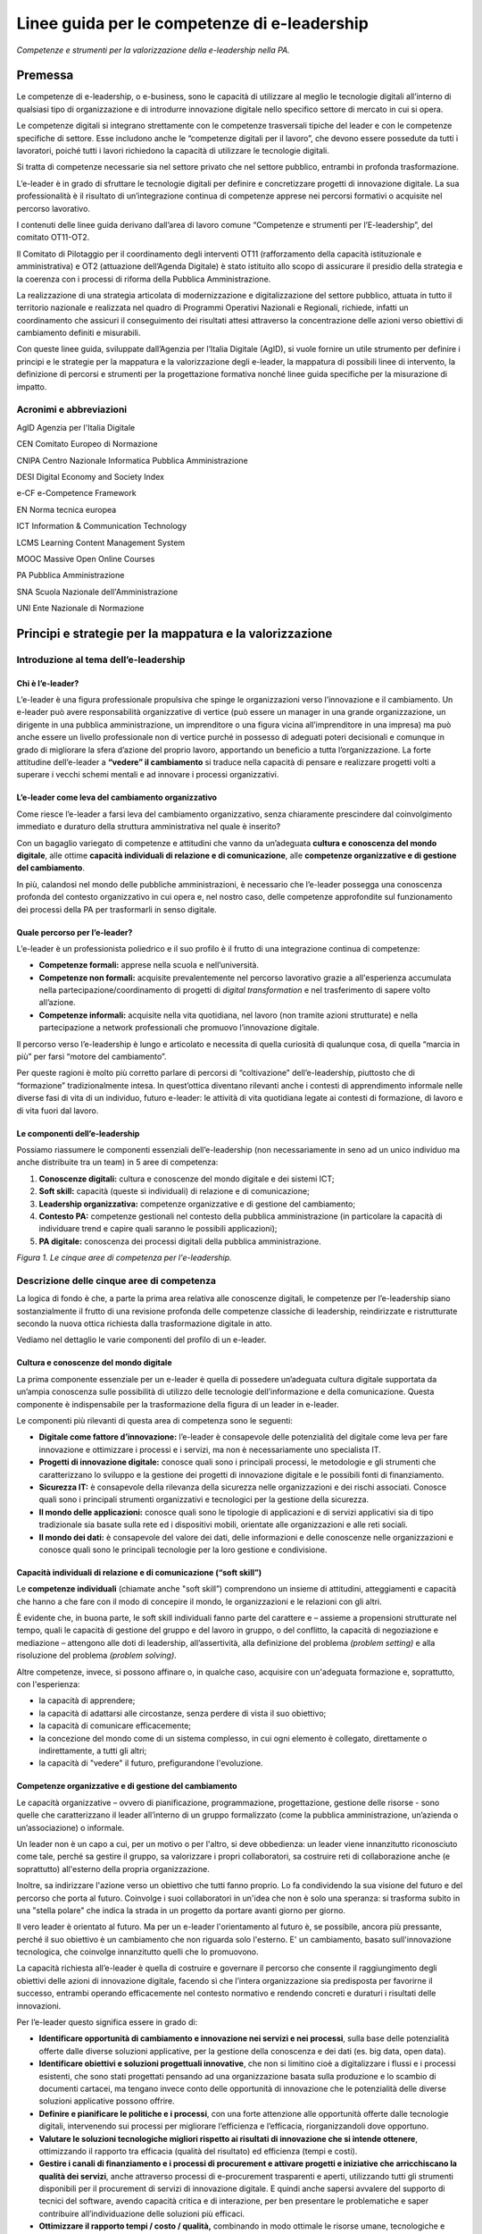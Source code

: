 Linee guida per le competenze di e-leadership
=========================================================

*Competenze e strumenti per la valorizzazione della e-leadership nella
PA.*

Premessa 
-------------

Le competenze di e-leadership, o e-business, sono le capacità di
utilizzare al meglio le tecnologie digitali all’interno di qualsiasi
tipo di organizzazione e di introdurre innovazione digitale nello
specifico settore di mercato in cui si opera.

Le competenze digitali si integrano strettamente con le competenze
trasversali tipiche del leader e con le competenze specifiche di
settore. Esse includono anche le “competenze digitali per il lavoro”,
che devono essere possedute da tutti i lavoratori, poiché tutti i lavori
richiedono la capacità di utilizzare le tecnologie digitali.

Si tratta di competenze necessarie sia nel settore privato che nel
settore pubblico, entrambi in profonda trasformazione.

L’e-leader è in grado di sfruttare le tecnologie digitali per definire e
concretizzare progetti di innovazione digitale. La sua professionalità è
il risultato di un’integrazione continua di competenze apprese nei
percorsi formativi o acquisite nel percorso lavorativo.

I contenuti delle linee guida derivano dall’area di lavoro comune
“Competenze e strumenti per l’E-leadership”, del comitato OT11-OT2.

Il Comitato di Pilotaggio per il coordinamento degli interventi OT11
(rafforzamento della capacità istituzionale e amministrativa) e OT2
(attuazione dell’Agenda Digitale) è stato istituito allo scopo di
assicurare il presidio della strategia e la coerenza con i processi di
riforma della Pubblica Amministrazione.

La realizzazione di una strategia articolata di modernizzazione e
digitalizzazione del settore pubblico, attuata in tutto il territorio
nazionale e realizzata nel quadro di Programmi Operativi Nazionali e
Regionali, richiede, infatti un coordinamento che assicuri il
conseguimento dei risultati attesi attraverso la concentrazione delle
azioni verso obiettivi di cambiamento definiti e misurabili.

Con queste linee guida, sviluppate dall’Agenzia per l’Italia Digitale
(AgID), si vuole fornire un utile strumento per definire i principi e le
strategie per la mappatura e la valorizzazione degli e-leader, la
mappatura di possibili linee di intervento, la definizione di percorsi e
strumenti per la progettazione formativa nonché linee guida specifiche
per la misurazione di impatto.

Acronimi e abbreviazioni
~~~~~~~~~~~~~~~~~~~~~~~~~~~~~~~~

AgID Agenzia per l'Italia Digitale

CEN Comitato Europeo di Normazione

CNIPA Centro Nazionale Informatica Pubblica Amministrazione

DESI Digital Economy and Society Index

e-CF e-Competence Framework

EN Norma tecnica europea

ICT Information & Communication Technology

LCMS Learning Content Management System

MOOC Massive Open Online Courses

PA Pubblica Amministrazione

SNA Scuola Nazionale dell'Amministrazione

UNI Ente Nazionale di Normazione

Principi e strategie per la mappatura e la valorizzazione
----------------------------------------------------------------

Introduzione al tema dell’e-leadership
~~~~~~~~~~~~~~~~~~~~~~~~~~~~~~~~~~~~~~~~~~~~

Chi è l’e-leader? 
""""""""""""""""""""""""""""

L’e-leader è una figura professionale propulsiva che spinge le
organizzazioni verso l’innovazione e il cambiamento. Un e-leader può
avere responsabilità organizzative di vertice (può essere un manager in
una grande organizzazione, un dirigente in una pubblica amministrazione,
un imprenditore o una figura vicina all’imprenditore in una impresa) ma
può anche essere un livello professionale non di vertice purché in
possesso di adeguati poteri decisionali e comunque in grado di
migliorare la sfera d’azione del proprio lavoro, apportando un beneficio
a tutta l’organizzazione. La forte attitudine dell’e-leader a **“vedere”
il cambiamento** si traduce nella capacità di pensare e realizzare
progetti volti a superare i vecchi schemi mentali e ad innovare i
processi organizzativi.

L’e-leader come leva del cambiamento organizzativo 
"""""""""""""""""""""""""""""""""""""""""""""""""""""""""""

Come riesce l’e-leader a farsi leva del cambiamento organizzativo, senza
chiaramente prescindere dal coinvolgimento immediato e duraturo della
struttura amministrativa nel quale è inserito?

Con un bagaglio variegato di competenze e attitudini che vanno da
un’adeguata **cultura e conoscenza del mondo digitale**, alle ottime
**capacità individuali di relazione e di comunicazione**, alle
**competenze organizzative e di gestione del cambiamento**.

In più, calandosi nel mondo delle pubbliche amministrazioni, è
necessario che l’e-leader possegga una conoscenza profonda del contesto
organizzativo in cui opera e, nel nostro caso, delle competenze
approfondite sul funzionamento dei processi della PA per trasformarli in
senso digitale.

Quale percorso per l’e-leader? 
"""""""""""""""""""""""""""""""""""""""

L’e-leader è un professionista poliedrico e il suo profilo è il frutto
di una integrazione continua di competenze:

-  **Competenze formali:** apprese nella scuola e nell’università.

-  **Competenze non formali:** acquisite prevalentemente nel percorso
   lavorativo grazie a all'esperienza accumulata nella
   partecipazione/coordinamento di progetti di *digital transformation*
   e nel trasferimento di sapere volto all’azione.

-  **Competenze informali:** acquisite nella vita quotidiana, nel lavoro
   (non tramite azioni strutturate) e nella partecipazione a network
   professionali che promuovo l’innovazione digitale.

Il percorso verso l’e-leadership è lungo e articolato e necessita di
quella curiosità di qualunque cosa, di quella “marcia in più” per farsi
“motore del cambiamento”.

Per queste ragioni è molto più corretto parlare di percorsi di
“coltivazione” dell’e-leadership, piuttosto che di “formazione”
tradizionalmente intesa. In quest’ottica diventano rilevanti anche i
contesti di apprendimento informale nelle diverse fasi di vita di un
individuo, futuro e-leader: le attività di vita quotidiana legate ai
contesti di formazione, di lavoro e di vita fuori dal lavoro.

Le componenti dell’e-leadership 
"""""""""""""""""""""""""""""""""""""""

Possiamo riassumere le componenti essenziali dell’e-leadership (non
necessariamente in seno ad un unico individuo ma anche distribuite tra
un team) in 5 aree di competenza:

1. **Conoscenze digitali:** cultura e conoscenze del mondo digitale e
   dei sistemi ICT;

2. **Soft skill:** capacità (queste sì individuali) di relazione e di
   comunicazione;

3. **Leadership organizzativa:** competenze organizzative e di gestione
   del cambiamento;

4. **Contesto PA:** competenze gestionali nel contesto della pubblica
   amministrazione (in particolare la capacità di individuare trend e
   capire quali saranno le possibili applicazioni);

5. **PA digitale:** conoscenza dei processi digitali della pubblica
   amministrazione.

.. image:: eleadership.png
  :scale: 50 %
  :alt: LE CINQUE AREE DI COMPETENZA PER L'E-LEADERSHIP

*Figura 1. Le cinque aree di competenza per l'e-leadership.*

Descrizione delle cinque aree di competenza
~~~~~~~~~~~~~~~~~~~~~~~~~~~~~~~~~~~~~~~~~~~~~~~~~~

La logica di fondo è che, a parte la prima area relativa alle conoscenze
digitali, le competenze per l’e-leadership siano sostanzialmente il
frutto di una revisione profonda delle competenze classiche di
leadership, reindirizzate e ristrutturate secondo la nuova ottica
richiesta dalla trasformazione digitale in atto.

Vediamo nel dettaglio le varie componenti del profilo di un e-leader.

Cultura e conoscenze del mondo digitale
""""""""""""""""""""""""""""""""""""""""""""""""

La prima componente essenziale per un e-leader è quella di possedere
un’adeguata cultura digitale supportata da un’ampia conoscenza sulle
possibilità di utilizzo delle tecnologie dell’informazione e della
comunicazione. Questa componente è indispensabile per la trasformazione
della figura di un leader in e-leader.

Le componenti più rilevanti di questa area di competenza sono le
seguenti:

-  **Digitale come fattore d’innovazione:** l’e-leader è consapevole
   delle potenzialità del digitale come leva per fare innovazione e
   ottimizzare i processi e i servizi, ma non è necessariamente uno
   specialista IT.

-  **Progetti di innovazione digitale:** conosce quali sono i principali
   processi, le metodologie e gli strumenti che caratterizzano lo
   sviluppo e la gestione dei progetti di innovazione digitale e le
   possibili fonti di finanziamento.

-  **Sicurezza IT:** è consapevole della rilevanza della sicurezza nelle
   organizzazioni e dei rischi associati. Conosce quali sono i
   principali strumenti organizzativi e tecnologici per la gestione
   della sicurezza.

-  **Il mondo delle applicazioni:** conosce quali sono le tipologie di
   applicazioni e di servizi applicativi sia di tipo tradizionale sia
   basate sulla rete ed i dispositivi mobili, orientate alle
   organizzazioni e alle reti sociali.

-  **Il mondo dei dati:** è consapevole del valore dei dati, delle
   informazioni e delle conoscenze nelle organizzazioni e conosce quali
   sono le principali tecnologie per la loro gestione e condivisione.

Capacità individuali di relazione e di comunicazione (“soft skill”)
""""""""""""""""""""""""""""""""""""""""""""""""""""""""""""""""""""""""""""""""

Le **competenze individuali** (chiamate anche "soft skill”) comprendono
un insieme di attitudini, atteggiamenti e capacità che hanno a che fare
con il modo di concepire il mondo, le organizzazioni e le relazioni con
gli altri.

È evidente che, in buona parte, le soft skill individuali fanno parte
del carattere e – assieme a propensioni strutturate nel tempo, quali le
capacità di gestione del gruppo e del lavoro in gruppo, o del conflitto,
la capacità di negoziazione e mediazione – attengono alle doti di
leadership, all’assertività, alla definizione del problema *(problem
setting)* e alla risoluzione del problema *(problem solving)*.

Altre competenze, invece, si possono affinare o, in qualche caso,
acquisire con un'adeguata formazione e, soprattutto, con l'esperienza:

-  la capacità di apprendere;

-  la capacità di adattarsi alle circostanze, senza perdere di vista il
   suo obiettivo;

-  la capacità di comunicare efficacemente;

-  la concezione del mondo come di un sistema complesso, in cui ogni
   elemento è collegato, direttamente o indirettamente, a tutti gli
   altri;

-  la capacità di "vedere" il futuro, prefigurandone l'evoluzione.

Competenze organizzative e di gestione del cambiamento 
""""""""""""""""""""""""""""""""""""""""""""""""""""""""""""""""

Le capacità organizzative – ovvero di pianificazione, programmazione,
progettazione, gestione delle risorse - sono quelle che caratterizzano
il leader all’interno di un gruppo formalizzato (come la pubblica
amministrazione, un’azienda o un’associazione) o informale.

Un leader non è un capo a cui, per un motivo o per l'altro, si deve
obbedienza: un leader viene innanzitutto riconosciuto come tale, perché
sa gestire il gruppo, sa valorizzare i propri collaboratori, sa
costruire reti di collaborazione anche (e soprattutto) all'esterno della
propria organizzazione.

Inoltre, sa indirizzare l'azione verso un obiettivo che tutti fanno
proprio. Lo fa condividendo la sua visione del futuro e del percorso che
porta al futuro. Coinvolge i suoi collaboratori in un'idea che non è
solo una speranza: si trasforma subito in una "stella polare" che indica
la strada in un progetto da portare avanti giorno per giorno.

Il vero leader è orientato al futuro. Ma per un e-leader l'orientamento
al futuro è, se possibile, ancora più pressante, perché il suo obiettivo
è un cambiamento che non riguarda solo l'esterno. E' un cambiamento,
basato sull'innovazione tecnologica, che coinvolge innanzitutto quelli
che lo promuovono.

La capacità richiesta all’e-leader è quella di costruire e governare il
percorso che consente il raggiungimento degli obiettivi delle azioni di
innovazione digitale, facendo sì che l’intera organizzazione sia
predisposta per favorirne il successo, entrambi operando efficacemente
nel contesto normativo e rendendo concreti e duraturi i risultati delle
innovazioni.

Per l’e-leader questo significa essere in grado di:

-  **Identificare opportunità di cambiamento e innovazione nei servizi e
   nei processi**, sulla base delle potenzialità offerte dalle diverse
   soluzioni applicative, per la gestione della conoscenza e dei dati
   (es. big data, open data).

-  **Identificare obiettivi e soluzioni progettuali innovative**, che
   non si limitino cioè a digitalizzare i flussi e i processi esistenti,
   che sono stati progettati pensando ad una organizzazione basata sulla
   produzione e lo scambio di documenti cartacei, ma tengano invece
   conto delle opportunità di innovazione che le potenzialità delle
   diverse soluzioni applicative possono offrire.

-  **Definire e pianificare le politiche e i processi**, con una forte
   attenzione alle opportunità offerte dalle tecnologie digitali,
   intervenendo sui processi per migliorare l’efficienza e l’efficacia,
   riorganizzandoli dove opportuno.

-  **Valutare le soluzioni tecnologiche migliori rispetto ai risultati
   di innovazione che si intende ottenere**, ottimizzando il rapporto
   tra efficacia (qualità del risultato) ed efficienza (tempi e costi).

-  **Gestire i canali di finanziamento e i processi di procurement e
   attivare progetti e iniziative che arricchiscano la qualità dei
   servizi**, anche attraverso processi di e-procurement trasparenti e
   aperti, utilizzando tutti gli strumenti disponibili per il
   procurement di servizi di innovazione digitale. E quindi anche
   sapersi avvalere del supporto di tecnici del software, avendo
   capacità critica e di interazione, per ben presentare le
   problematiche e saper contribuire all’individuazione delle soluzioni
   più efficaci.

-  **Ottimizzare il rapporto tempi / costo / qualità,** combinando in
   modo ottimale le risorse umane, tecnologiche e finanziarie per
   raggiungere i migliori risultati in termini di economicità e qualità,
   anche coordinando “team virtuali”, diffusi sul territorio, spesso
   multietnici e multiculturali, operando anche come mentore del
   personale connesso virtualmente.

Competenze sui processi digitali nella PA 
"""""""""""""""""""""""""""""""""""""""""""""""""""""

Per attuare la missione della PA e realizzare il cambiamento
conseguente, l’e-leader della PA deve possedere le conoscenze, le
competenze e le capacità tecnologiche, organizzative ed etiche
necessarie per programmare, prendere decisioni e agire al fine di
attuare la missione dell’amministrazione, così come definita in senso
ampio dalla legislazione di indirizzo per la pubblica amministrazione
(riforma della PA, CAD) e in senso stretto dalla strategia e dalla
missione della specifica amministrazione.

Questo richiede che l’e-leader sia in grado, in particolare, di:

1. **Tutelare la cittadinanza digitale:** assicurare il rispetto dei
   principi di cittadinanza digitale in modo inclusivo e diffuso,
   attivando tutte le iniziative utili a rendere i diritti di
   cittadinanza digitale effettivamente praticabili (identità digitale,
   privacy e sicurezza, accesso all’informazione)

2. **Realizzare progetti di e-government:** attivare all’interno della
   propria organizzazione progetti di innovazione (dematerializzazione,
   interoperabilità, infrastrutture tecnologiche) e riorganizzazione
   (reingegnerizzazione dei processi), migliorando le performance e
   l’efficienza con attenzione alla qualità e utilità dei risultati
   (definizione e implementazione di una Agenda Digitale regionale,
   progettazione e sviluppo di una Smart City, ecc.)

3. **Attivare processi di Open Government:** praticare la trasparenza
   (accesso alle informazioni e dati aperti), la partecipazione (ascolto
   e consultazione), la collaborazione e la accountability utilizzando
   la tecnologia come fattore abilitante per il rapporto con i cittadini
   e per l’efficacia dei processi di innovazione interna.

Si devono rafforzare le conoscenze e competenze su tutte le frontiere
dell’innovazione: cittadinanza digitale, eGovernment e Open Government.
Se l'obiettivo del leader è il cambiamento, l'innovazione, la
trasformazione dei processi e la messa in campo di nuovi servizi, non si
può immaginare che questo avvenga senza una conoscenza adeguata delle
potenzialità offerte dalle nuove tecnologie e dei vincoli che esse
pongono.

Nella tabella 1 si è cercato di effettuare una correlazione tra le
competenze per l’e-leadership e il framework e-CF 3.0 (norma tecnica UNI
EN 16234-1).

La norma UNI EN 16234-1 fornisce un riferimento di 40 competenze
richieste e praticate nel contesto lavorativo dell’Information and
Communication Technology (ICT); l’uso di un linguaggio condiviso per
descrivere competenze, skill e livelli di proficiency lo rende
facilmente comprensibile in tutta Europa. La norma fornisce un
linguaggio condiviso per la descrizione delle Competenze dei
Professionisti ICT, delle professioni e delle organizzazioni, ed è stato
pensato per soddisfare le necessità delle imprese e di altre
organizzazioni nel settore pubblico e privato.

**Tabella 1 – Correlazione tra competenze per l’e-leadership e e-CF 3.0
(UNI EN 16234-1)**

+-----------------------------------+-----------------------------------+
| Competenze per l’e-leadership –   | Competenze correlate a e-CF 3.0   |
| competenze sui processi digitali  | (UNI EN 16234-1)                  |
| nella PA                          |                                   |
+===================================+===================================+
| **Tutelare la cittadinanza        | -  A7. Monitoraggio dei Trend     |
| digitale **                       |    tecnologici                    |
|                                   |                                   |
| Assicurare il rispetto dei        | -  A9. Innovazione                |
| principi di cittadinanza digitale |                                   |
| in modo inclusivo e diffuso,      | -  D10. Gestione                  |
| attivando tutte le iniziative     |    dell’Informazione e della      |
| utili a rendere i diritti di      |    Conoscenza                     |
| cittadinanza digitale             |                                   |
| effettivamente praticabili        | -  D11. Identificazione dei       |
| (identità digitale, privacy e     |    Fabbisogni                     |
| sicurezza, accesso                |                                   |
| all’informazione).                | -  E5. Miglioramento del Processo |
+-----------------------------------+-----------------------------------+
| **Realizzare progetti di          | -  A.2. Gestione dei Livelli di   |
| e-government **                   |    Servizio                       |
|                                   |                                   |
| Attivare all’interno della        | -  A.6. Progettazione di          |
| propria organizzazione progetti   |    Applicazioni                   |
| di innovazione                    |                                   |
| (dematerializzazione,             | -  A.8. Sviluppo Sostenibile      |
| interoperabilità, infrastrutture  |                                   |
| tecnologiche) e riorganizzazione  | -  A9. Innovazione                |
| (reingegnerizzazione dei          |                                   |
| processi), migliorando le         | -  D.9. Sviluppo del Personale    |
| performance e l’efficienza con    |                                   |
| attenzione alla qualità e utilità | -  D12. Marketing Digitale        |
| dei risultati (definizione e      |                                   |
| implementazione di una Agenda     | -  E3. Gestione del Rischio       |
| Digitale regionale, progettazione |                                   |
| e sviluppo di una Smart City,     | -  E5. Miglioramento del Processo |
| ecc.)                             |                                   |
|                                   | -  E8. Gestione Sicurezza         |
|                                   |    dell’Informazione              |
|                                   |                                   |
|                                   | -  E9. Governance dei Sistemi     |
|                                   |    Informativi                    |
+-----------------------------------+-----------------------------------+
| **Attivare processi di            | -  A9. Innovazione                |
| OpenGovernment **                 |                                   |
|                                   | -  D12: Marketing Digitale        |
| Praticare la trasparenza (accesso |                                   |
| alle informazioni e dati aperti), |                                   |
| la partecipazione (ascolto e      |                                   |
| consultazione), la collaborazione |                                   |
| e la accountability utilizzando   |                                   |
| la tecnologia come fattore        |                                   |
| abilitante per il rapporto con i  |                                   |
| cittadini e per l’efficacia dei   |                                   |
| processi di innovazione interna.  |                                   |
+-----------------------------------+-----------------------------------+

Mappatura delle possibili linee di intervento sul tema
-----------------------------------------------------------

L’allargamento dei mercati, le innovazioni e la *digital transformation*
così come l’evidenza che la competizione tende a spostarsi dalle imprese
sino a investire il Sistema-Paese, ha reso indispensabile una
riconsiderazione del ruolo dell’amministrazione pubblica o meglio, più
correttamente, del complesso “sistema” delle pubbliche amministrazioni.

Ad oggi le organizzazioni della PA e le loro strutture, stanno
impattando con una gamma di strumenti e opportunità in un tempo talmente
breve da aver dovuto costruire un mondo di relazioni e competenze più in
funzione di un “adattamento” che di un vero approccio strategico.

Considerata la trasversalità di tale impatto, le strategie e competenze
richieste alla PA del presente prossimo dovranno, pertanto, essere
estese viralmente a tutti i soggetti compresi in tale ecosistema,
partendo dalle figure tradizionalmente apicali fino ad arrivare agli
uffici di front office (capillari nell’alveolo della governance), in cui
avvengono fattivamente gli scambi con cittadini e imprese.

Uno strumento per l’estensione di tali strategie e competenze potrebbe
ritrovarsi dei c.d. “Centri di competenza”, stabili e strutturati che
affiancano/supportano l'e-leader. Nei Centri di competenza sono presenti
team multidisciplinari che fanno trasferimento di conoscenza *(know
how)* continuo. È necessario acquisire competenze specialistiche che
difficilmente si trovano all'interno delle PA. È necessario comunque
valorizzare anche le professionalità già presenti nella PA con opportuni
incentivi.

In tal senso, l’esigenza di un recupero di efficienza ed efficacia del
sistema pubblico ha portato a una ridefinizione dei suoi confini e a una
nuova considerazione del rapporto pubblico-privato in termini di
cooperazione, nonché a predisporre le basi per un significativo
ripensamento dei suoi modelli organizzativi e funzionali alla ricerca di
forme di gestione più flessibili e più capaci anche di interagire.

Il percorso di ripensamento riguarda, tra l’altro, la semplificazione di
norme e procedure, ma soprattutto, l’orientamento alle imprese, al
cittadino e alla qualità del servizio, attestati dalla creazione di
strumenti quali lo sportello unico, le carte dei servizi, la
fatturazione elettronica e, da poco, il sistema di identità digitale
attraverso il quale si accederà ad una gamma di servizi sempre più ampia
che la PA potrà mettere a disposizione dell’utenza finale.

La sfida attuale da raccogliere si concentra, allora, sulla
trasformazione digitale che sta investendo gli operatori della Pubblica
Amministrazione, la società civile e imprenditoriale come una vera e
propria rivoluzione.

La missione inderogabile che la PA dovrà attuare è chiara ed evidente:
fornire servizi “on line” ai cittadini e al tessuto produttivo, pensando
non tanto all’ente erogatore, bensì alla sequenza degli eventi che
compongono la vita del cittadino e dell’impresa. Nascita, crescita, vita
o dipartita: in ciascuno di questi frangenti imprese e cittadini
richiedono servizi specifici che la PA, nel suo insieme, deve garantire
attraverso usabilità digitale e accesso multicanale.

Sviluppo della e-leadership per la PA
~~~~~~~~~~~~~~~~~~~~~~~~~~~~~~~~~~~~~~~~~~~~~~~~

I dirigenti della PA, per primi, sono destinatari delle iniziative di
alfabetizzazione digitale e, contemporaneamente, responsabili della loro
diffusione e del loro successo.

I 248 mila dirigenti della PA sono un target molto disomogeneo ed è
indispensabile definire attività specifiche che differenziano il tipo di
ruolo e il settore di attività. Una parte svolge attività di tipo
manageriale con responsabilità di risorse e di risultati all’interno di
organizzazioni complesse. Altri (docenti, magistrati, primari, …) hanno
ruoli dirigenziali più legati al presidio di alte competenze
specialistiche. Da ciò emerge la necessità di definire un processo
graduale che non crei resistenza nei dirigenti: il digital divide di una
parte di loro potrebbe rappresentare una barriera all'apprendimento; per
questo motivo sarebbe preferibile un avvicinamento graduale ai percorsi
di alfabetizzazione digitale.

La padronanza delle regole dell’amministrazione digitale deve essere
diffusa. Se da un lato è essenziale sapere dove le tecnologie possono
arrivare, ugualmente importante è sapere a quali condizioni possono
essere utilizzate: con quali vincoli, con quali procedimenti, con quali
precauzioni.

Le **soft skills** per il raggiungimento di tali obiettivi devono quindi
necessariamente comprendere:

-  **Intelligenza Emotiva.** Il “carisma” e la capacità di stimolare
   negli altri il bisogno di cambiamento e innovazione, impattando
   apparati e uffici spesso legati a procedure e ruoli ormai obsoleti

-  **Problem solving.** La capacità, nel rispetto della normativa, di
   individuare soluzioni rapide efficaci a problematiche e colli di
   bottiglia amministrativi

-  **Flessibilità.** Capacità di applicare le diverse best practice a
   contesti territoriali, sociali e lavorativi differenti

-  **Vision.** Visione prospettica di lungo termine capace di orientare
   percorsi di innovazione a efficientamento della P.A.

-  **Capacità di “ibridazione”.** La capacità di saper combinare,
   leggere e gestire le esigenze della gestione normativa e degli
   adempimenti della PA, coniugandoli con le necessità del mondo
   imprenditoriale, comprendendone il linguaggio e le esigenze
   gestionali.

Tra le competenze digitali (**hard skills**) che costituiranno
l’ossatura della cultura dell’E-leader della Pubblica Amministrazione
dovranno, pertanto, essere previste:

-  **Conoscenza di elementi di IT user-oriented (strumenti web di
   comunicazione, ricerca, gestione dati e informazioni)**, utili nella
   costruzione di relazioni con cittadino e impresa basate su principi
   di efficienza, trasparenza, accuratezza dell’informazione.

-  **Basi di Digital Transaction (strumenti di compravendita di servizi
   online, strumenti di pagamento online, strumenti di online
   finance)**, utili nella promozione di strumenti innovativi di
   transazione che facilitino processi “passivi” per l’impresa e i
   cittadini ma “attivi” per la P.A., nonché utili nella diffusione di
   strumenti di monitoraggio e prevenzione che diffondano concetti come
   la certezza della pena amministrativa e la capillarità dei controlli.

-  **Nozioni di online collaboration (strumenti collaborativi online,
   team management, supporto remoto)**, utili nella riduzione delle
   distanze fisiche e psicologiche tra impresa e P.A.

-  **Concetti sull’interoperabilità dei dati (Da dove vengono i dati? A
   cosa possono servire? Come renderli aperti e interoperabili?)**,
   utili alla diffusione e promozione di buone pratiche per
   l’innovazione e la crescita dei servizi e della competitività dei
   territori nonché alla autonomia dei soggetti nell’acquisizione
   dell’informazione (acquisire informazioni autonomamente, rielaborarle
   autonomamente, distribuirle nella società sotto forma di servizi a
   libero mercato).

-  **Conoscenza della normativa italiana e europea in materia di diritto
   dell'informatica,** attesa la complessità delle fonti che regolano
   ogni settore relativo ai servizi digitali offerti al territorio, alla
   identificazione elettronica e alle transazioni elettroniche, e alla
   gestione dell'attività delle pubbliche amministrazioni nella
   attuazione del principio del "digital first".

Alle profonde modificazioni interne che attengono alla PA – che da
principi gerarchici e dell’uniformità, si trasforma, nel tempo, in un
sistema complesso di tipo pluralistico - si aggiungono quelle
concernenti i suoi confini esterni, verso la società civile, che
diventano sempre più labili. Il rapporto con le imprese, in particolare,
di alcune “tipologie di PA” (vedi ad esempio, le Camere di commercio),
così come la comparsa di imprese e di enti di erogazione pubblici
pongono sempre più in discussione l’idea di una netta separazione tra
Stato e società, tra PA e impresa.

I servizi all’impresa, in particolare, richiedono una forte integrazione
tra le organizzazioni perché il servizio di per sé, anche quello più
semplice, chiama in causa enti diversi perché possa risultare compiuto.
Moltiplicare il numero dei servizi per il mondo delle imprese che
rispondano agli stessi criteri di fondo ovvero la trasversalità, la
cooperazione inter-istituzionale, l’integrazione inter-funzionale, il
controllo sull’output e, infine, la gestione dell’intero processo per
via telematica, significa “far cambiare pelle” al sistema organizzativo
della PA che interagisce con le imprese, mutarne le logiche del
coordinamento gerarchico, cambiarne i sistemi di regolazione e controllo
così come i sistemi di gestione del personale.

Significa dotarsi di figure capaci di “vedere” il cambiamento,
contestualizzato nelle organizzazioni in cui operano ma anche rispetto
ai processi dell’ente e alle risorse umane su cui possono contare,
consapevoli che dalla loro capacità di operare il cambiamento nelle loro
amministrazioni, contribuendo allo snellimento concreto degli
adempimenti burocratici, dando certezza dei tempi e rendendo accessibili
digitalmente servizi e informazioni, dipenderà la possibilità per la PA
di entrare a far parte della “catena del valore” dell’impresa,
diventando per estensione, sua partner nel miglioramento della
competitività.

Significa, quindi, dotarsi di e-leader, per i quali le conoscenze
fondamentali IT e i soft skills saranno bagaglio indispensabile. La
sfida che ci si trova ad affrontare è la necessità di far riflettere
assieme le diverse Amministrazioni perché, in un processo di cambiamento
che richiede l’integrazione delle organizzazioni, sono proprio gli
e-leader che dovranno operare quei cambiamenti necessari ad attuare la
strategia di integrazione e le modalità di regolazione delle conseguenze
organizzative.

Le relazioni con l’universo Impresa sono caratterizzate dalla natura e
dalle esigenze dei soggetti in essa presenti. Imprenditori, manager e
dipendenti agiscono sulla base del principio classico alla base di ogni
azienda: Massimo risultato con minimo “investimento”.

In quest’ottica azioni come l’informazione, la comunicazione e la
transazione verso questa tipologia di portatori di interessi dovranno
essere sempre orientate a massimizzare il valore estrinseco della
singola attività di relazione. La Pubblica Amministrazione deve
rappresentare e apparire come un organico apparato che, da un lato,
integra l’impresa nello svolgimento delle proprie attività (quasi) in
una logica di complementarietà, dall’altro la stimola, la supporta
nell’adempiere agli obblighi procedurali regolamentari e normativi.

Questa tipologia di approccio comporta necessariamente un cambio di
rotta nel concetto di gestione del servizio pubblico che deve partire
dall’utilizzo e diffusione di soft skills specifiche, tale vision, quasi
aziendale mira ad accelerare processi di efficientamento orientando
l’orizzonte dei servizi pubblici ad un’ottica user / customer oriented.

Obiettivo di tale azione, nel concreto, è favorire i processi in cui
l'osservanza delle norme (v. la richiesta di certificazione per
l’esportazione, la certificazione di sicurezza per lo svolgimento delle
attività interne) non rappresenta un mero adempimento normativo sofferto
e inutile, un collo di bottiglia, ma un'occasione di sviluppo per la
collettività, un'opportunità per l'impresa e un vantaggio per la
cittadinanza ed il mondo dell'impresa.

Percorsi e strumenti per la progettazione formativa
-------------------------------------------------------

Strumenti di attuazione
~~~~~~~~~~~~~~~~~~~~~~~~~~~~~~~~

L’e-leader deve avere una particolare attitudine a vedere il cambiamento
contestualizzato con i processi, con le risorse umane e, in generale,
con l’organizzazione in cui lavora. La costruzione di questa attitudine
è un percorso lungo, complesso e, in assenza di specifico talento, dal
successo non garantito, ma comunque richiede un percorso formativo
progettato e realizzato per costruire il patrimonio di conoscenza del
futuro e-leader.

Per creare le condizioni favorevoli, se non ottimali, perché nascano
figure di e-leader, in quantità e soprattutto qualità necessarie, si
deve avviare un processo di formazione continua che offre alla dirigenza
e al personale accesso alle basi fondamenti di cultura, conoscenze,
competenze utili, con la speranza che combinate con esperienza di lavoro
e buona vocazione possano generare e-leader.

Il processo formativo degli e-leader deve dimostrarsi all’altezza di un
ruolo di promozione e sostegno del cambiamento, a partire dall’aiuto che
deve dare agli attori in gioco per assolvere al loro ruolo nella nuova
prospettiva. La previsione di partnership pubblico-private finalizzate
al trasferimento continuo di know how tra il mondo privato e quello
pubblico potrebbe, nel medio periodo, portare a qualche significativo
passo in avanti su questo versante.

Non si tratta di approcciare, allora, la formazione per singola
organizzazione, ma per organizzazioni diverse assieme. La formazione
tradizionale che lavora sulla consapevolezza e sulle competenze deve
diventare formazione-intervento (progetto di ruolo), non svolta a
ridosso del cambiamento, ma per aiutare gli e-leader a gestire e ad
accompagnare il cambiamento.

La PA (o in una fase embrionale il gruppo degli aspiranti e-leader della
P.A.), potrà ri-costituirsi in una community digitale di innovazione in
cui i singoli, come cellule di un organismo, sono promotori di azioni,
approcci e best-practice che rappresentano il mutevole canovaccio su cui
ogni gruppo locale costruirà la propria linea di azione compatibilmente
con i topos culturali e sociali dello specifico contesto. La PA centrale
potrà promuovere questo approccio, demistificando la figura
ontologicamente inarrivabile del Guru digitale che divide, e premiando
l’iniziativa dei singoli come dei team di e-leader (tra più
organizzazioni), favorendo anche l’analisi dei contesti e il riutilizzo
di pratiche già sperimentate e in corso di sperimentazione.

Progettazione di attività formativa interna
~~~~~~~~~~~~~~~~~~~~~~~~~~~~~~~~~~~~~~~~~~~~~~~~~~~~~~~~

Le attività formative dovranno essere calibrate sulla base delle
competenze digitali già presenti e verificate all’interno dell’ente. Una
ottima iniziativa sarebbe quella di mappare le competenze esistenti
attraverso un percorso interno di analisi tramite assessment e di
monitoraggio dei vari livelli di competenze digitali esistenti e di
sviluppare con l’ausilio dell’ICT interno un percorso formativo
personalizzato.

Sulla base di alcune esperienze già esistenti nel panorama nazionale
questa mappatura consentirebbe di riconoscere i livelli di conoscenza
generali e di poter attivare una formazione ad hoc. I livelli di
competenze dovrebbero essere ricompresi negli standard esistenti e in
framework quali DIGCOMP per le competenze digitali di base ed e-CF 3.0
per quelle specialistiche, in modo da poter sviluppare percorsi di
aggiornamento costante e mirati con il conseguente aumento delle
competenze nei vari settori interni.

AgID, recependo quanto previsto dal piano "strategia per la crescita
digitale 2014-2020" e per coordinarne l'attuazione con tutte le
amministrazioni centrali e locali, nel mese di maggio 2017, a seguito
della consultazione pubblica ospitata sul sito open.gov.it, ha
provveduto ad sostituire il manuale operativo "Dizionario dei profili di
competenza per le professioni ICT" precedentemente pubblicato nel 2010
dal CNIPA, promuovendo l'uso del modello e-CF 3.0 e dei profili ad esso
correlati (profili di seconda e terza generazione). L’ultima versione di
tali linee guida è disponibile nella specifica sezione del sito
dell’AgID [1]_.

Nel 2017 è stato pubblicato l’aggiornamento del framework europeo
DigComp (DigComp 2.1: Il quadro di riferimento

per le competenze digitali dei cittadini - Con otto livelli di
padronanza ed esempi di utilizzo) con traduzione ufficiale in lingua
italiana a cura dell’AgID (maggio 2018) [2]_.

L’e-leader, interagendo laddove esistente con la direzione personale e
l'ufficio che si occupa di sviluppo delle competenze e formazione,
dovrebbe essere in grado di avviare questo tipo di attività quale
necessario punto di partenza per un corretto incremento di competenze
digitali tra i dipendenti. Tutte le attività della pubblica
amministrazione ormai non possono più prescindere dall’uso delle
tecnologie e i servizi offerti dalla pubblica amministrazione sono in
continua evoluzione anche grazie alla continua proliferazione di
normative e aggiornamenti delle stesse, e dunque si dovranno predisporre
corsi di formazione almeno semestrali per favorire il corretto operare
dei servizi di e-government ma anche di altri servizi che necessitano
però l’uso della rete. L’uso dello smart working, ad esempio, potrebbe
favorire le conoscenze informatiche ampliandole al contesto normativo
esistente, sempre attraverso l’uso di modelli formativi online quali
MOOC (Massive Open Online Courses, in italiano “Corsi online aperti su
larga scala”).

Tutti i servizi e le attività interne dovrebbero essere coinvolte in
modo attivo dando particolare risalto ai servizi interni che si occupano
dei servizi di e-government e di sportello, a chi si occupa di
trasparenza e a quelli che si occupano di performance, attivando
workflow e coordinandosi con il responsabile del settore ICT per
comprendere nel Piano di informatizzazione triennale dell’ente tutte
queste modalità di formazione del personale. Sarebbe importante poter
verificare le competenze acquisite anche attraverso dei test, e dunque
attivare dei percorsi di formazione assistita da parte del settore ICT
che potrebbe fungere da coordinatore delle proposte formative, sempre
attraverso la modalità MOOC o anche webinar on demand, con verifiche
programmabili attraverso dei questionari da predisporre online. Tutte le
attività di formazione e verifica potrebbero far anche emergere dei
patrimoni di competenze/conoscenze digitali utili all’ente nella
predisposizione di nuovi servizi digitali e/o miglioramento dei workflow
esistenti.

**Tabella 2 – Attività formative interne**

+-----------------------------------+-----------------------------------+
| Precondizione per la              | Obiettivo: Verifica delle         |
| realizzazione dell’attività di    | competenze digitali già presenti  |
| formazione interna                |                                   |
+===================================+===================================+
| Strumenti                         | -  Analisi dei fabbisogni;        |
|                                   |                                   |
|                                   | -  Monitoraggio dei vari livelli  |
|                                   |    di competenze digitali;        |
|                                   |                                   |
|                                   | -  Standard esistenti e in        |
|                                   |    framework quali DIGCOMP per le |
|                                   |    competenze digitali di base e  |
|                                   |    e-CF 3.0 per quelle            |
|                                   |    specialistiche;                |
+-----------------------------------+-----------------------------------+
| Unità responsabile                | Settore ICT, settore del          |
|                                   | personale e della formazione.     |
+-----------------------------------+-----------------------------------+
| Esito                             | Percorso formativo                |
|                                   | personalizzato.                   |
+-----------------------------------+-----------------------------------+

**Tabella 3 – Obiettivi perseguiti**

.. table:: Tabella 3 -

   +-----------------------------------+-----------------------------------+
   | Progettazione e avvio             | Obiettivo: Trasformazione         |
   | dell’attività formativa interna   | digitale della PA                 |
   +===================================+===================================+
   | Strumenti                         | -  Corsi di formazione almeno     |
   |                                   |    semestrali;                    |
   |                                   |                                   |
   |                                   | -  Smart working, per ampliare lo |
   |                                   |    spettro delle conoscenze       |
   |                                   |    informatiche estendendole per  |
   |                                   |    esempio al contesto normativo; |
   |                                   |                                   |
   |                                   | -  Modelli formativi online quali |
   |                                   |    MOOC, webinar on demand,       |
   |                                   |    comunità di pratica, world     |
   |                                   |    café, barcamp, mentoring,      |
   |                                   |    coaching, classi invertite;    |
   |                                   |                                   |
   |                                   | -  Verifiche programmabili con    |
   |                                   |    questionari online.            |
   +-----------------------------------+-----------------------------------+
   | Unità responsabile                | -  E-leader;                      |
   |                                   |                                   |
   |                                   | -  Coordinamento con il settore   |
   |                                   |    ICT;                           |
   |                                   |                                   |
   |                                   | -  Coinvolgimento di tutti i      |
   |                                   |    servizi e in particolare di    |
   |                                   |    quelli che si occupano         |
   |                                   |    e-goverment e di sportello, di |
   |                                   |    trasparenza e di performance.  |
   +-----------------------------------+-----------------------------------+
   | Esito                             | -  Attività formativa complessa   |
   |                                   |    inserita nel piano di          |
   |                                   |    informatizzazione triennale    |
   |                                   |    dell’ente;                     |
   |                                   |                                   |
   |                                   | -  Emersione di patrimoni di      |
   |                                   |    competenze/conoscenze digitali |
   |                                   |    standardizzate e certificabili |
   |                                   |    già presenti utili all’ente    |
   |                                   |    nella predisposizione di nuovi |
   |                                   |    servizi digitali e/o           |
   |                                   |    miglioramento dei workflow     |
   |                                   |    esistenti.                     |
   +-----------------------------------+-----------------------------------+

Progettazione di attività di formazione attraverso consulenze specialistiche
~~~~~~~~~~~~~~~~~~~~~~~~~~~~~~~~~~~~~~~~~~~~~~~~~~~~~~~~~~~~~~~~~~~~~~~~~~~~~~~~~~~

Le attività di formazione dovranno essere progettate e realizzate in
relazione allo specifico profilo degli e-leader, al mix di
conoscenze/competenze che sono state individuate in questo documento,
alla natura modulare dei percorsi e alla specifica coerenza rispetto
alle opportunità offerte dagli ambienti digitali di apprendimento e
lavoro collaborativo.

Nella costruzione dell’ambiente di apprendimento si potrà opportunamente
far ricorso, secondo lo schema già validato e rivelatosi efficace nei
progetti presentati nella Piattaforma della Coalizione per le competenze
digitali, ad una integrazione di diverse modalità:

1. Apprendimento autonomo, attraverso LCMS (learning content management
   system) specificamente predisposto per MOOC (Massive Open Online
   Courses) che prevedano Learning object, Videolezioni, Repertori
   documentali, test, con una struttura fortemente modulare. Questa
   parte della formazione è rivolta in modo particolare a favorire una
   crescita della “Cultura e conoscenza digitali” e alla diffusione
   delle competenze di base rispetto all’area dei “Processi digitali
   della PA”. In questi interventi formativi possono essere facilmente
   riutilizzati o lievemente aggiornati materiali o interi corsi
   modulari già realizzati e disponibili presso singole amministrazioni.

2. Apprendimento assistito, attraverso la costruzione di occasioni di
   incontro/confronto/condivisione delle conoscenze che possono essere
   realizzati sia mediante piattaforme online (webinar, attivazione di
   community) sia in incontri in presenza che vedano il coinvolgimento
   diretto degli stessi protagonisti della formazione (bar camp, world
   cafè) e siano finalizzati allo scambio di esperienze.

3. Apprendimento in presenza, riservato in particolare all’area delle
   soft skills, sia in relazione alla capacità di padroneggiare le
   dimensioni di interazione sociale e team building sia, più
   specificamente, per la socializzazione alle dinamiche di
   organizzazione e gestione del cambiamento. Una parte di queste
   competenze confluirà nella gestione dei project work di cui al
   successivo punto.

4. Apprendimento on the job, in cui le conoscenze e le competenze
   acquisite vengono condivise secondo una logia per-to-peer e
   valorizzate rispetto a specifici task. Dinamiche progettuali e
   operative di questo tipo possono essere opportunamente gestite
   attraverso un mix di attività online e attività in presenza e possono
   essere valorizzate nelle occasioni di confronto (bar camp).

Le quattro modalità precedentemente descritte possono essere affiancate
- se necessario - da specifiche forme di consulenza, anche
personalizzata ma continua e non saltuaria, rispetto a particolari
esigenze delle figure di e-leader nell’ambito dei diversi segmenti PA. I
percorsi sono sufficientemente omogenei per tutte le amministrazioni
rispetto al punto 1 e si differenziano progressivamente secondo le
specifiche esigenze nei punti 2, 3 e 4.

Progettazione di attività di formazione attraverso scambi tra Amministrazioni
~~~~~~~~~~~~~~~~~~~~~~~~~~~~~~~~~~~~~~~~~~~~~~~~~~~~~~~~~~~~~~~~~~~~~~~~~~~~~~~~~~~~~~~~

La costruzione dei percorsi formativi – sia promossi all’interno alle
singole amministrazioni che acquisiti a catalogo attraverso consulenze
esterne – deve essere effettuata in riferimento al profilo di e-leader e
in sostanziale coerenza rispetto al framework e-CF 3.0 “European
Competence Framework” sviluppato dal CEN (Comitato Europeo di
Normazione) diventato in Italia norma EN 16234-1, adottata assieme alle
norme che definiscono i profili professionali operanti nel settore ICT
dall’Agenzia per l’Italia Digitale [3]_. In questo contesto operativo,
costituiscono un valido esempio le iniziative promosse dalla SNA, sia
rispetto all’articolazione dei contenuti sia rispetto alla procedura di
conformità rispetto ai parametri e-CF.

È opportuno che le singole amministrazioni, nello sviluppo della loro
autonoma progettualità formativa, prendano in considerazione moduli già
disponibili a catalogo e rispondenti allo schema richiamato. Soprattutto
nella fase di apprendimento autonomo (MOOC, etc.) che riguarda
prevalentemente la crescita della cultura digitale e delle competenze di
base, possono essere facilmente riutilizzati o lievemente aggiornati
rispetto a specifiche esigenze materiali o interi corsi modulari già
realizzati e disponibili presso singole amministrazioni. Esistono già
dei contributi teorici e delle esperienze che parlano di replicabilità e
trasferibilità; è possibile anche creare dei protocolli con licenza
Xreative Commons.

Allo stesso tempo, considerando la natura modulare dei percorsi e la
loro rispondenza a parametri comuni (italiani e europei, attraverso e-CF
e DIGCOMP) è opportuno che le singole amministrazioni cooperino e si
coordino nelle fasi di nuova progettazione di moduli formativi,
condividano risorse formative di cui hanno formale titolarità, accolgano
personale di altre PA all’interno dei propri percorsi in modo da
ottimizzare la composizione delle aule e degli ambienti formativi e si
ottimizzino i costi sostenuti per ciascun utente del servizio. È
possibile anche immaginare, nell’ottica di un ri-uso ottimizzato, dei
meccanismi incentivanti da un punto di vista finanziario per chi mette a
disposizione quanto già progettato e testato, ovviamente previa
selezione.

Linee guida per la misurazione di impatto
---------------------------------------------

Il DESI (Digital Economy and Society Index) è l’indice elaborato dalla
Commissione Europea per valutare lo stato di avanzamento degli Stati
membri dell'UE verso un'economia e una società digitali attraverso
cinque indicatori:

-  connettività

-  capitale umano

-  uso di internet

-  integrazione della tecnologia digitale

-  servizi pubblici digitali.

Linee guida per la costruzione di un sistema di misurazione di impatto dell’e-leadership
~~~~~~~~~~~~~~~~~~~~~~~~~~~~~~~~~~~~~~~~~~~~~~~~~~~~~~~~~~~~~~~~~~~~~~~~~~~~~~~~~~~~~~~~~~~~~~~~

Gli indicatori da prevedere dovrebbero coprire quattro livelli di
impatto:

a) **macro** (soprattutto, indicatori DESI “allargato” sull’utilizzo dei
   servizi pubblici digitali);

b) **verticale** (declinati-desunti dall’e-leadership scoreboard e sugli
   indicatori della Coalizione);

c) **locale-specifico per area organizzativa, in termini di efficienza
   ed efficacia** (es. budget e raggiungimento obiettivi di
   performance);

d) **verticale-specifico sul processo adottato dagli interventi
   avviati**.

Naturalmente, dal punto d) al punto a) si riduce la forza dell’impatto
diretto degli interventi e aumenta la correlazione con altri fattori e
altri interventi. Soltanto però includendo tutti i livelli in un
cruscotto di misurazione si può osservare la coerenza dei miglioramenti
e la forza specifica degli interventi messi in atto, sapendo che il
cambiamento che si vuole ottenere non è da ricondurre al solo aumento
delle competenze.

Macro-impatti
"""""""""""""""""""""""""""

Rientrano qui le misurazioni di impatto, a livello regionale, rispetto
agli obiettivi principali dello sviluppo di competenze per
l’e-leadership nella PA:

1. alta qualità digitale dei servizi della PA;

2. elevato livello di fruizione dei servizi della PA;

3. efficienza dei processi della PA;

4. sviluppo dell’inclusione digitale;

5. attuazione dei principi dell’open government.

Possono essere utilizzati qui gli indicatori del cosiddetto “DESI
regionale”, cioè la declinazione a livello regionale degli indicatori
internazionali del DESI. Ad esempio:

-  livello di completezza online dei servizi;

-  percentuale di utilizzo dei servizi di e-government (con compilazione
   dei moduli);

-  percentuale di utenti internet regolari;

-  gap di genere utenti internet regolari;

-  percentuale di utenti internet regolari nelle categorie svantaggiate;

-  dataset pubblicati in formato aperto;

-  dipendenti PA formati su corsi di alfabetizzazione digitale avanzata.

Impatti verticali degli interventi
"""""""""""""""""""""""""""""""""""""""""""""

Rientrano qui le misurazioni di impatto, a livello di singola iniziativa
e/o regionale, rispetto alla diffusione di competenze per
l’e-leadership. Possono essere utilizzati gli indicatori definiti per la
Coalizione per le competenze digitali, oltre che tratti dalla
e-leadership scoreboard. Ad esempio:

1. Funzionari, manager pubblici coinvolti in percorsi di sviluppo di
   competenze e-leadership;

2. Lavoratori PA coinvolti in forme innovative di lavoro (smartworking,
   coworking);

3. Corsi online attivati per i lavoratori PA sull’e-leadership;

4. Lavoratori PA coinvolti in programmi di innovazione di
   prodotto/servizio o di processo;

5. PA che introducono innovazioni di prodotto/servizio o di processo;

6. Entità della spesa delle amministrazioni per R&D su programmi avviati
   dopo l’intervento.

Dall’e-leadership scoreboard:

-  Master/Exec Ed level programmes with a mix of ICT & business - - per
   100,000 population aged 20-59;

-  Employment in ICT intensive sectors - - as % of total employment.

Impatti locali sulle aree organizzative 
""""""""""""""""""""""""""""""""""""""""""""""""""""""

Rientrano qui le misurazioni di impatto, a livello di singola area
organizzativa interessata all’intervento e/o regionale. Possono essere
utilizzati indicatori di efficienza ed efficacia come:

-  rispetto del budget assegnato;

-  personale coinvolto nei piani di performance;

-  raggiungimento degli obiettivi di performance.

Impatti verticali-specifici
""""""""""""""""""""""""""""""""""""

Rientrano qui le misurazioni di impatto, a livello di singolo
intervento, in aggiunta agli indicatori di efficacia (sezione B).
Possono essere utilizzati indicatori trasversali di progetto come:

-  raggiungimento degli obiettivi di risultato;

-  rispetto dei tempi pianificati;

-  riusabilità dei risultati e dell’approccio.

.. [1]
   `http://www.agid.gov.it/agenda-digitale/competenze-digitali/competenze-specialistiche <http://www.agid.gov.it/agenda-digitale/competenze-digitali/competenze-specialistiche>`__

.. [2]
   `http://www.agid.gov.it/agenda-digitale/competenze-digitali/competenze-base <http://www.agid.gov.it/agenda-digitale/competenze-digitali/competenze-base>`__

.. [3]
   “Linee guida per la qualità delle competenze digitali nelle
   professionalità ICT” disponibili nel sito:
   http://www.agid.gov.it/agenzia/valutazione-e-monitoraggio/manuali-ict
